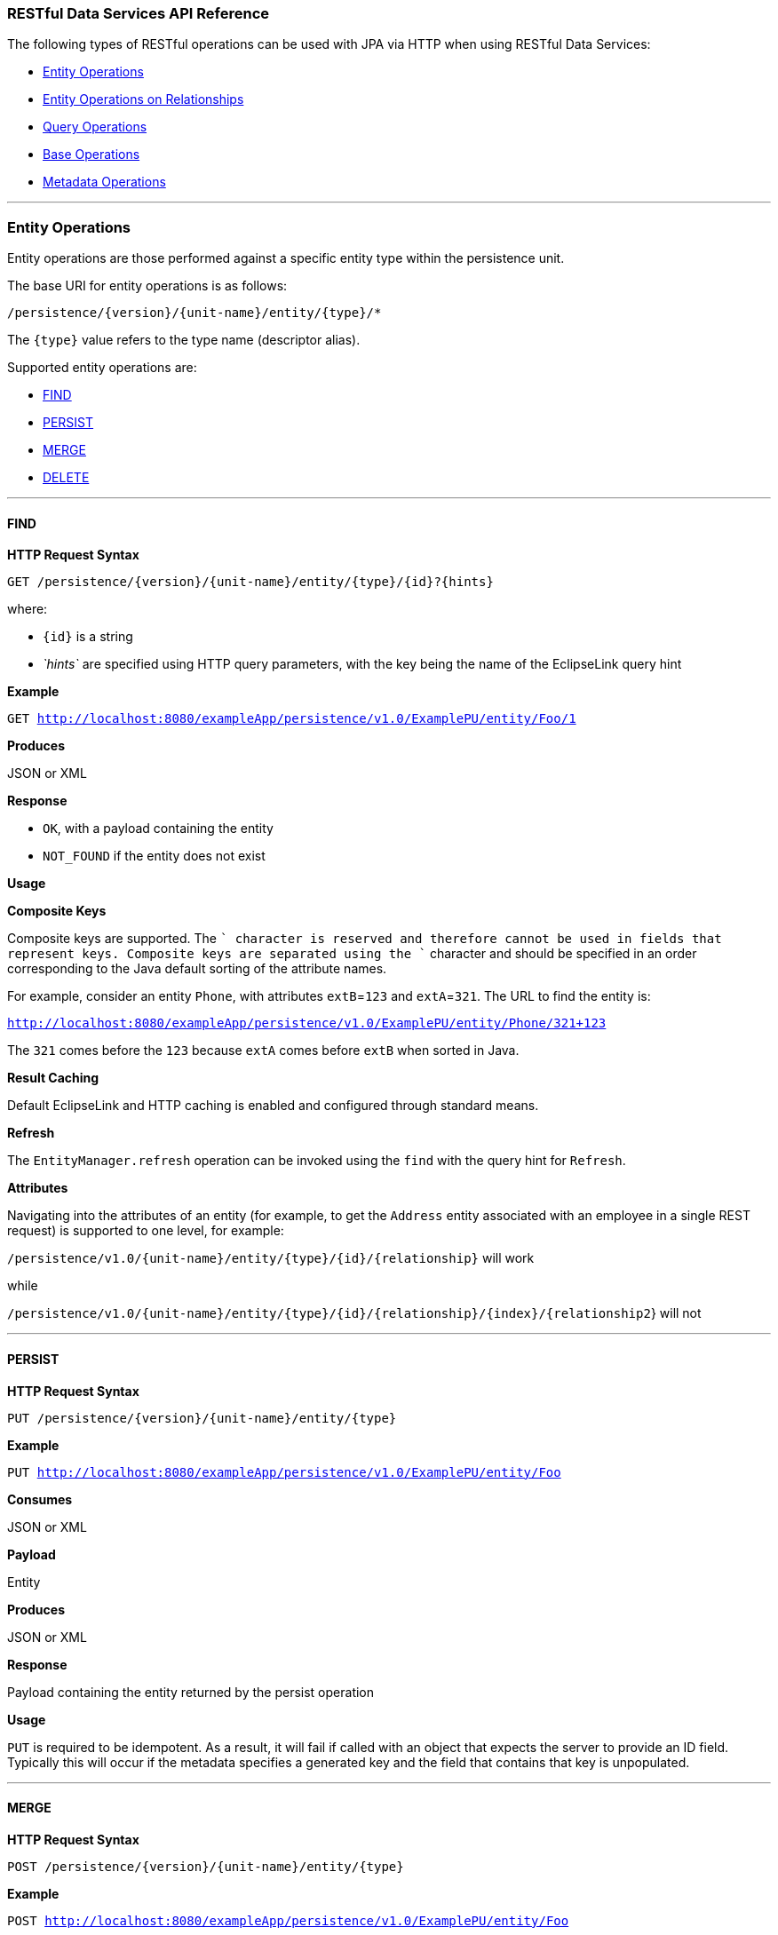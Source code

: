 ///////////////////////////////////////////////////////////////////////////////

    Copyright (c) 2022 Oracle and/or its affiliates. All rights reserved.

    This program and the accompanying materials are made available under the
    terms of the Eclipse Public License v. 2.0, which is available at
    http://www.eclipse.org/legal/epl-2.0.

    This Source Code may also be made available under the following Secondary
    Licenses when the conditions for such availability set forth in the
    Eclipse Public License v. 2.0 are satisfied: GNU General Public License,
    version 2 with the GNU Classpath Exception, which is available at
    https://www.gnu.org/software/classpath/license.html.

    SPDX-License-Identifier: EPL-2.0 OR GPL-2.0 WITH Classpath-exception-2.0

///////////////////////////////////////////////////////////////////////////////
[[RESTJPA004]]
=== RESTful Data Services API Reference

The following types of RESTful operations can be used with JPA via HTTP
when using RESTful Data Services:

* link:#CHDEIFFJ[Entity Operations]
* link:#CHDDAJBI[Entity Operations on Relationships]
* link:#CHDJFCIF[Query Operations]
* link:#CHDEHGDH[Base Operations]
* link:#CHDFCFFA[Metadata Operations]

[[CHDEIFFJ]]

'''''

=== Entity Operations

Entity operations are those performed against a specific entity type
within the persistence unit.

The base URI for entity operations is as follows:

`/persistence/{version}/{unit-name}/entity/{type}/*`

The `{type}` value refers to the type name (descriptor alias).

Supported entity operations are:

* link:#CHDEBJID[FIND]
* link:#CHDCIIIG[PERSIST]
* link:#CHDGJGDD[MERGE]
* link:#CHDDDDAB[DELETE]

[[CHDEBJID]]

'''''

==== FIND

*HTTP Request Syntax*

`GET /persistence/{version}/{unit-name}/entity/{type}/{id}?{hints}`

where:

* `{id}` is a string
* _`hints`_ are specified using HTTP query parameters, with the key
being the name of the EclipseLink query hint

*Example*

`GET http://localhost:8080/exampleApp/persistence/v1.0/ExamplePU/entity/Foo/1`

*Produces*

JSON or XML

*Response*

* `OK`, with a payload containing the entity
* `NOT_FOUND` if the entity does not exist

*Usage*

*Composite Keys*

Composite keys are supported. The `+` character is reserved and
therefore cannot be used in fields that represent keys. Composite keys
are separated using the `+` character and should be specified in an
order corresponding to the Java default sorting of the attribute names.

For example, consider an entity `Phone`, with attributes `extB`=`123`
and `extA`=`321`. The URL to find the entity is:

`http://localhost:8080/exampleApp/persistence/v1.0/ExamplePU/entity/Phone/321+123`

The `321` comes before the `123` because `extA` comes before `extB` when
sorted in Java.

*Result Caching*

Default EclipseLink and HTTP caching is enabled and configured through
standard means.

*Refresh*

The `EntityManager.refresh` operation can be invoked using the `find`
with the query hint for `Refresh`.

*Attributes*

Navigating into the attributes of an entity (for example, to get the
`Address` entity associated with an employee in a single REST request)
is supported to one level, for example:

`/persistence/v1.0/{unit-name}/entity/{type}/{id}/{relationship}` will
work

while

`/persistence/v1.0/{unit-name}/entity/{type}/{id}/{relationship}/{index}/{relationship2`}
will not

[[CHDCIIIG]]

'''''

==== PERSIST

*HTTP Request Syntax*

`PUT /persistence/{version}/{unit-name}/entity/{type}`

*Example*

`PUT http://localhost:8080/exampleApp/persistence/v1.0/ExamplePU/entity/Foo`

*Consumes*

JSON or XML

*Payload*

Entity

*Produces*

JSON or XML

*Response*

Payload containing the entity returned by the persist operation

*Usage*

`PUT` is required to be idempotent. As a result, it will fail if called
with an object that expects the server to provide an ID field. Typically
this will occur if the metadata specifies a generated key and the field
that contains that key is unpopulated.

[[CHDGJGDD]]

'''''

==== MERGE

*HTTP Request Syntax*

`POST /persistence/{version}/{unit-name}/entity/{type}`

*Example*

`POST http://localhost:8080/exampleApp/persistence/v1.0/ExamplePU/entity/Foo`

*Consumes*

JSON or XML

*Payload*

Entity

*Produces*

JSON or XML

*Response*

Payload containing the entity returned by the merge operation.

Merge takes an object graph and makes it part of the persistence context
through comparison. It compares the object and all related objects to
the ones that already exist and issues `INSERT`s, `UPDATE`s, and
`DELETE`s to put the object in the persistence context.

[[CHDDDDAB]]

'''''

==== DELETE

*HTTP Request Syntax*

`DELETE /persistence/{version}/{unit-name}/entity/{type}{id}`

where `{id}` is defined using a string

*Example*

`DELETE http://localhost:8080/exampleApp/persistence/v1.0/ExamplePU/entity/Foo/1`

*Response*

`OK`

[[CHDDAJBI]]

'''''

=== Entity Operations on Relationships

The base URI for relationship operations is as follows:

`/persistence/{version}/{unit-name}/entity/{entity}/{id}/{relationship}`

Supported relationship operations are:

* link:#CHDCEJCC[READ]
* link:#CHDBEDDA[ADD]
* link:#CHDDGAII[REMOVE]

[[CHDCEJCC]]

'''''

==== READ

Use this operation to get the values of a relationship.

*HTTP Request Syntax*

`GET /persistence/{version}/{unit-name}/entity/{type}/{id}/{relationship}`

where:

* `{id}` is a string.
* `{relationship}` is the JPA name of the relationship.

*Example*

`GET http://localhost:8080/exampleApp/persistence/v1.0/ExamplePU/entity/Foo/1/myRelationship`

*Produces*

JSON or XML

*Response*

* `OK`, Payload containing an entity or a list of entities.
* `NOT_FOUND` if the entity does not exist

[[CHDBEDDA]]

'''''

==== ADD

Use this operation to add to a list or replace the value of a
many-to-one relationship.

*HTTP Request Syntax*

`POST /persistence/{version}/{unit-name}/entity/{type}/{id}/{relationship}?{partner}`

NOTE: As of EclipseLink 2.4.2, `partner` should be specified as a query
parameter. Specifying `partner` as a matrix parameter is deprecated.

*Examples*

For unidirectional relationships, `{partner}` is not required, for
example:

`POST http://localhost:8080/exampleApp/persistence/v1.0/ExamplePU/entity/Foo/1/myRelationship`

For bi-directional relationships, you must provide the name of the
attribute that makes up the opposite side of the relationship. For
example, to update an `Auction.bid` where the opposite side of the
relationship is `Bid.auction`, use the following:

`POST http://localhost:8080/exampleApp/persistence/v1.0/ExamplePU/entity/Foo/1/myRelationship?partner=bid`

*Consumes*

JSON or XML

*Payload*

Entity with the new value.

NOTE: Relationship objects can be passed by value or by reference. See
xref:{relativedir}/restful_jpa002.adoc#CHDBDBHJ["Passing By Value vs. Passing By
Reference"].

*Produces*

JSON or XML

*Response*

Payload containing the entity with the added element

[[CHDDGAII]]

'''''

==== REMOVE

Use this operation to remove a specific entity from the list or a null
on a many-to-one relationship.

*HTTP Request Syntax*

`DELETE /persistence/{version}/{unit-name}/entity/{type}/{id}/{relationship}?{relationshipListItemId}`

where `relationshipListItemId` is an optional query parameter. The
`relationshipListItemId` is meaningful only when the `{relationship}` to
be removed is a list. The `relationshipListItemId` should be set to the
`id` of a member in the relationship list when only that member of the
relationship list needs to be removed. The entire list specified by the
`{relationship}` will be removed when `relationshipListItemId` is not
specified.

*Example*

`DELETE http://localhost:8080/exampleApp/persistence/v1.0/ExamplePU/entity/Foo/1/myRelationship`

*Consumes*

JSON or XML

NOTE: Relationship objects can be passed by value or by reference. See
xref:{relativedir}/restful_jpa002.adoc#CHDBDBHJ["Passing By Value vs. Passing By
Reference"].

*Produces*

JSON or XML

*Response*

* OK
* Payload containing the entity with the removed element

[[CHDJFCIF]]

'''''

=== Query Operations

The base URI for query operations is as follows:

`GET /persistence/{version}/{unit-name}/query/{name}{params}`

The following query operations are supported:

Named queries doing reads can be run two ways in JPA. Both are supported
in the REST API. They are:

* link:#CHDBDEBE[Query Returning List of Results]
* link:#CHDIHEJJ[Update/Delete Query]

[#CHDBDEBE]####[#TLADG1183]####

'''''

==== Query Returning List of Results

*HTTP Request Syntax*

`GET /persistence/{version}/{unit-name}/query/{name};{parameters}? {hints}`

where:

* _`parameters`_ are specified using HTTP matrix parameters
* _`hints`_ are specified using HTTP query parameters and with the key
being the name of the EclipseLink query hint

*Examples*

`GET http://localhost:8080/exampleApp/persistence/v1.0/ExamplePU/query/Foo.findByName;name=myname`

`GET http://localhost:8080/exampleApp/persistence/v1.0/ExamplePU/query/Foo.findByName;name=myname?eclipselink.jdbc.max-results=500`

*Produces*

JSON or XML

*Response*

A payload containing a list of entities. An XML response contains a
`List` as a grouping name for a collection of items and `item` as a
grouping name for each member of a collection returned. JSON responses
use square brackets `[]` to encapsulate a collection and curly braces
`{}` to encapsulate each member of a collection. For example:

*XML Example*

[source,oac_no_warn]
----
<?xml version="1.0" encoding="UTF-8"?>
<List>
   <item>
      <firstName>Miles</firstName>
      <lastName>Davis</lastName>
      <manager>
         <firstName>Charlie</firstName>
         <lastName>Parker</lastName>
         <gender>Male</gender>
         <id>26</id>
      </manager>
   </item>
   <item>
      <firstName>Charlie</firstName>
      <lastName>Parker</lastName>
      <manager>
         <firstName>Louis</firstName>
         <lastName>Armstrong</lastName>
         <gender>Male</gender>
         <id>27</id>
      </manager>
   </item>
</List>
----

*JSON Example*

[source,oac_no_warn]
----
[
   {
      "firstName": "Miles",
      "lastName": "Davis",
      "manager": {
         "firstName": "Charlie",
         "lastName": "Parker",
         "gender": "Male",
         "id": 26
      }
   },
   {
      "firstName": "Charlie",
      "lastName": "Parker",
      "manager": {
         "firstName": "Louis",
         "lastName": "Armstrong",
         "gender": "Male",
         "id": 27
      }
   }
]
----

[[CHDIHEJJ]]

'''''

==== Update/Delete Query

*HTTP Request Syntax*

`POST /persistence/{version}/{unit-name}/query/{name};parameters?hints`

where:

* _`parameters`_ are specified using HTTP matrix parameters
* _`hints`_ are specified using HTTP query parameters and with the key
being the name of the EclipseLink query hint

*Examples*

`POST http://localhost:8080/exampleApp/persistence/v1.0/ExamplePU/query/Foo.deleteAllByName;name=myname`

`POST http://localhost:8080/exampleApp/persistence/v1.0/ExamplePU/query/Foo.updateName;name=myname?eclipselink.jdbc.max-results=500`

*Produces*

JSON or XML

*Response*

A payload containing the number of entities updated or deleted

[[CHDHEJAJ]]

'''''

=== Single Result Queries

*HTTP Request Syntax*

`GET /persistence/{version}/{unit-name}/singleResultQuery/{name};{parameters}?{hints}`

where:

* _`parameters`_ are specified using HTTP matrix parameters
* _`hints`_ are specified using HTTP query parameters and with the key
being the name of the EclipseLink query hint

*Example*

`GET http://localhost:8080/exampleApp/persistence/v1.0/ExamplePU/singleResultQuery/Foo.findByName;name=myname`

*Produces*

JSON, XML, or application/octet-stream

*Response*

A payload containing an entity

[[CHDEHGDH]]

'''''

=== Base Operations

Base operations are:

* link:#CHDCCFCI[List Existing Persistence Units]

[[CHDCCFCI]]

'''''

==== List Existing Persistence Units

*HTTP Request Syntax*

`GET /persistence/{version}`

*Example*

`GET http://localhost:8080/exampleApp/persistence/v1.0`

*Produces*

JSON or XML

*Response*

A payload containing a list of persistence unit names and links to
metadata about them. For example:

[source,oac_no_warn]
----
[
   {
 
      "_link": {
         "href": "http://localhost:8080/exampleApp/persistence/v1.0/employee/metadata",
         "method": "application/json",
         "rel": "employee"
      }
   },
   {
      "_link": {
         "href": "http://localhost:8080/exampleApp/persistence/v1.0/traveler/metadata",
         "method": "application/json",
         "rel": "traveler"
      }
   }
]
----

[[CHDFCFFA]]

'''''

=== Metadata Operations

The following metadata operations are supported:

* link:#CHDGHGHB[List Types in a Persistence Unit]
* link:#CHDGEFIJ[List Queries in a Persistence Unit]
* link:#CHDJBAFI[Describe a Specific Entity]

[[CHDGHGHB]]

'''''

==== List Types in a Persistence Unit

*HTTP Request Syntax*

`GET /persistence/{version}/{unit-name}/metadata`

*Example*

`GET http://localhost:8080/exampleApp/persistence/v1.0/ExamplePU/metadata`

*Produces*

JSON

*Response*

* `OK`, with a payload containing a list of types, with links to more
detailed metadata, for example:
+
[source,oac_no_warn]
----
{
    "persistenceUnitName": "hr",
    "types": [
        {
            "_link": {
                "href": "http://localhost:8080/eclipselink.jpars.test/persistence/v1.0/hr/metadata/entity/Employee",
                "method": "application/json",
                "rel": "Employee"
            }
        },
        {
            "_link": {
                "href": "http://localhost:8080/eclipselink.jpars.test/persistence/v1.0/hr/metadata/entity/PhoneNumber",
                "method": "application/json",
                "rel": "PhoneNumber"
            }
        }
    ]
}
----
* `NOT_FOUND` if the persistence unit is not found

[[CHDGEFIJ]]

'''''

==== List Queries in a Persistence Unit

*HTTP Request Syntax*

`GET /persistence/{version}/{unit-name}/metadata/query`

*Example*

`GET http://localhost:8080/exampleApp/persistence/v1.0/ExamplePU/metadata/query`

*Produces*

JSON

*Response*

* `OK` with a payload containing a list of all available queries, for
example:
+
[source,oac_no_warn]
----
[
    {
        "queryName": "Employee.count",
        "returnTypes": [
            "Long"
        ],
        "linkTemplate": {
            "method": "get",
            "href": "http://localhost:8080/eclipselink.jpars.test/persistence/v1.0/hr/query/Employee.count",
            "rel": "execute"
        },
        "jpql": "SELECT count(e) FROM Employee e"
    },
    {
        "queryName": "EmployeeAddress.getRegion",
        "returnTypes": [
            "String",
            "String",
            "String"
        ],
        "linkTemplate": {
            "method": "get",
            "href": "http://localhost:8080/eclipselink.jpars.test/persistence/v1.0/hr/query/EmployeeAddress.getRegion",
            "rel": "execute"
        },
        "jpql": "SELECT u.postalCode, u.province, u.street FROM EmployeeAddress u"
    },
    {
        "queryName": "Employee.getPhoneNumbers",
        "returnTypes": [
            "String",
            "String",
            "PhoneNumber"
        ],
        "linkTemplate": {
            "method": "get",
            "href": "http://localhost:8080/eclipselink.jpars.test/persistence/v1.0/hr/query/Employee.getPhoneNumbers",
            "rel": "execute"
        },
        "jpql": "SELECT e.firstName, e.lastName, pn FROM Employee e JOIN e.phoneNumbers pn"
    },
    {
        "queryName": "EmployeeAddress.getPicture",
        "returnTypes": [
            "byte[]"
        ],
        "linkTemplate": {
            "method": "get",
            "href": "http://localhost:8080/eclipselink.jpars.test/persistence/v1.0/hr/query/EmployeeAddress.getPicture;id={id}",
            "rel": "execute"
        },
        "jpql": "SELECT u.areaPicture FROM EmployeeAddress u where u.id = :id"
    },
    {
        "queryName": "EmployeeAddress.updatePostalCode",
        "returnTypes": [
            "EmployeeAddress"
        ],
        "linkTemplate": {
            "method": "post",
            "href": "http://localhost:8080/eclipselink.jpars.test/persistence/v1.0/hr/query/EmployeeAddress.updatePostalCode;postalCode={postalCode};id={id}",
            "rel": "execute"
        },
        "jpql": "UPDATE EmployeeAddress u SET u.postalCode = :postalCode where u.id = :id"
    },
    {
        "queryName": "Employee.salaryMax",
        "returnTypes": [
            "int",
            "Object"
        ],
        "linkTemplate": {
            "method": "get",
            "href": "http://localhost:8080/eclipselink.jpars.test/persistence/v1.0/hr/query/Employee.salaryMax",
            "rel": "execute"
        },
        "jpql": "SELECT e.id, max(e.salary) AS max_salary from Employee e GROUP BY e.id, e.salary"
    },
    {
        "queryName": "EmployeeAddress.getAll",
        "returnTypes": [
            "EmployeeAddress"
        ],
        "linkTemplate": {
            "method": "get",
            "href": "http://localhost:8080/eclipselink.jpars.test/persistence/v1.0/hr/query/EmployeeAddress.getAll",
            "rel": "execute"
        },
        "jpql": "SELECT u FROM EmployeeAddress u"
    },
    {
        "queryName": "EmployeeAddress.getById",
        "returnTypes": [
            "EmployeeAddress"
        ],
        "linkTemplate": {
            "method": "get",
            "href": "http://localhost:8080/eclipselink.jpars.test/persistence/v1.0/hr/query/EmployeeAddress.getById;id={id}",
            "rel": "execute"
        },
        "jpql": "SELECT u FROM EmployeeAddress u where u.id = :id"
    },
    {
        "queryName": "Employee.getManagerById",
        "returnTypes": [
            "String",
            "String",
            "Employee"
        ],
        "linkTemplate": {
            "method": "get",
            "href": "http://localhost:8080/eclipselink.jpars.test/persistence/v1.0/hr/query/Employee.getManagerById;id={id}",
            "rel": "execute"
        },
        "jpql": "select u.firstName, u.lastName, u.manager from Employee u where u.id = :id"
    },
    {
        "queryName": "Employee.findAll",
        "returnTypes": [
            "Employee"
        ],
        "linkTemplate": {
            "method": "get",
            "href": "http://localhost:8080/eclipselink.jpars.test/persistence/v1.0/hr/query/Employee.findAll",
            "rel": "execute"
        },
        "jpql": "SELECT e FROM Employee e ORDER BY e.id"
    },
    {
        "queryName": "Employee.getManager",
        "returnTypes": [
            "String",
            "String",
            "Employee"
        ],
        "linkTemplate": {
            "method": "get",
            "href": "http://localhost:8080/eclipselink.jpars.test/persistence/v1.0/hr/query/Employee.getManager",
            "rel": "execute"
        },
        "jpql": "select u.firstName, u.lastName, u.manager from Employee u"
    }
]
----
* `NOT_FOUND` if persistence unit is not found

[[CHDJBAFI]]

'''''

==== Describe a Specific Entity

*HTTP Request Syntax*

`GET /persistence/{version}/{unit-name}/metadata/entity/` _`type`_

*Example*

`GET http://localhost:8080/CustomerApp/persistence/v1.0/Inventory/metadata/entity/Customer`

*Produces*

JSON

*Response*

* `OK`, with a payload containing details about the entity and available
operations on it, for example,
+
[source,oac_no_warn]
----
{
    "name": "Employee",
    "attributes": [
        {
            "name": "id",
            "type": "int"
        },
        {
            "name": "firstName",
            "type": "String"
        },
        {
            "name": "gender",
            "type": "Gender"
        },
        {
            "name": "lastName",
            "type": "String"
        },
        {
            "name": "salary",
            "type": "double"
        },
        {
            "name": "version",
            "type": "Long"
        },
        {
            "name": "period",
            "type": "EmploymentPeriod"
        },
        {
            "name": "manager",
            "type": "Employee"
        },
        {
            "name": "office",
            "type": "Office"
        },
        {
            "name": "address",
            "type": "EmployeeAddress"
        },
        {
            "name": "certifications",
            "type": "List<Certification>"
        },
        {
            "name": "responsibilities",
            "type": "List<String>"
        },
        {
            "name": "projects",
            "type": "List<Project>"
        },
        {
            "name": "expertiseAreas",
            "type": "List<Expertise>"
        },
        {
            "name": "managedEmployees",
            "type": "List<Employee>"
        },
        {
            "name": "phoneNumbers",
            "type": "List<PhoneNumber>"
        }
    ],
    "linkTemplates": [
        {
            "method": "get",
            "href": "http://localhost:8080/eclipselink.jpars.test/persistence/v1.0/hr/entity/Employee/{primaryKey}",
            "rel": "find"
        },
        {
            "method": "put",
            "href": "http://localhost:8080/eclipselink.jpars.test/persistence/v1.0/hr/entity/Employee",
            "rel": "persist"
        },
        {
            "method": "post",
            "href": "http://localhost:8080/eclipselink.jpars.test/persistence/v1.0/hr/entity/Employee",
            "rel": "update"
        },
        {
            "method": "delete",
            "href": "http://localhost:8080/eclipselink.jpars.test/persistence/v1.0/hr/entity/Employee/{primaryKey}",
            "rel": "delete"
        }
    ],
    "queries": [
        {
            "queryName": "Employee.count",
            "returnTypes": [
                "Long"
            ],
            "linkTemplate": {
                "method": "get",
                "href": "http://localhost:8080/eclipselink.jpars.test/persistence/v1.0/hr/query/Employee.count",
                "rel": "execute"
            },
            "jpql": "SELECT count(e) FROM Employee e"
        },
        {
            "queryName": "Employee.getPhoneNumbers",
            "returnTypes": [
                "String",
                "String",
                "PhoneNumber"
            ],
            "linkTemplate": {
                "method": "get",
                "href": "http://localhost:8080/eclipselink.jpars.test/persistence/v1.0/hr/query/Employee.getPhoneNumbers",
                "rel": "execute"
            },
            "jpql": "SELECT e.firstName, e.lastName, pn FROM Employee e JOIN e.phoneNumbers pn"
        },
        {
            "queryName": "Employee.salaryMax",
            "returnTypes": [
                "int",
                "Object"
            ],
            "linkTemplate": {
                "method": "get",
                "href": "http://localhost:8080/eclipselink.jpars.test/persistence/v1.0/hr/query/Employee.salaryMax",
                "rel": "execute"
            },
            "jpql": "SELECT e.id, max(e.salary) AS max_salary from Employee e GROUP BY e.id, e.salary"
        },
        {
            "queryName": "Employee.getManagerById",
            "returnTypes": [
                "String",
                "String",
                "Employee"
            ],
            "linkTemplate": {
                "method": "get",
                "href": "http://localhost:8080/eclipselink.jpars.test/persistence/v1.0/hr/query/Employee.getManagerById;id={id}",
                "rel": "execute"
            },
            "jpql": "select u.firstName, u.lastName, u.manager from Employee u where u.id = :id"
        },
        {
            "queryName": "Employee.findAll",
            "returnTypes": [
                "Employee"
            ],
            "linkTemplate": {
                "method": "get",
                "href": "http://localhost:8080/eclipselink.jpars.test/persistence/v1.0/hr/query/Employee.findAll",
                "rel": "execute"
            },
            "jpql": "SELECT e FROM Employee e ORDER BY e.id"
        },
        {
            "queryName": "Employee.getManager",
            "returnTypes": [
                "String",
                "String",
                "Employee"
            ],
            "linkTemplate": {
                "method": "get",
                "href": "http://localhost:8080/eclipselink.jpars.test/persistence/v1.0/hr/query/Employee.getManager",
                "rel": "execute"
            },
            "jpql": "select u.firstName, u.lastName, u.manager from Employee u"
        }
    ]
}
----
* `NOT_FOUND` if the persistence unit is not found

'''''
